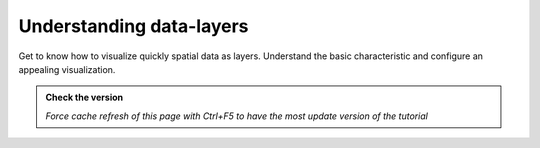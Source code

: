 Understanding data-layers
---------------------------

Get to know how to visualize quickly spatial data as layers. Understand the basic characteristic and 
configure an appealing visualization.

.. admonition:: Check the version

   *Force cache refresh of this page with Ctrl+F5 to have the most update version of the tutorial*

.. raw:: html

    <iframe src="https://docs.google.com/document/d/e/2PACX-1vS8bB9vpjbKLLnvQ98SI-HDG38U90QoplWhyAxX9wzVw9_GqGkQ3Rm-A9vChGXQ9Q/pub?embedded=true" frameborder=0 width="900" height="13000" allowfullscreen="true"  mozallowfullscreen="true" webkitallowfullscreen="true"></iframe>
